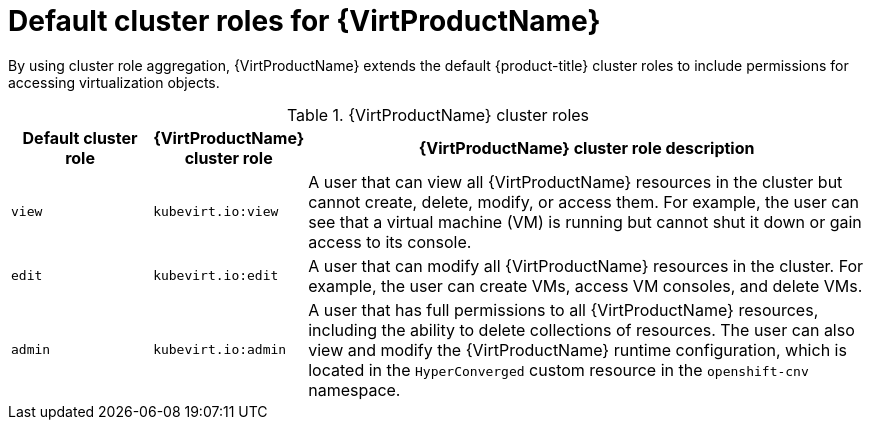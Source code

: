 // Module included in the following assemblies:
//
// * virt/about_virt/virt-security-policies.adoc

:_mod-docs-content-type: REFERENCE
[id="default-cluster-roles-for-virt_{context}"]
= Default cluster roles for {VirtProductName}

By using cluster role aggregation, {VirtProductName} extends the default {product-title} cluster roles to include permissions for accessing virtualization objects.

.{VirtProductName} cluster roles
[cols="1,1,4",options="header"]
|===
|Default cluster role
|{VirtProductName} cluster role
|{VirtProductName} cluster role description

.^| `view`
.^|`kubevirt.io:view`
| A user that can view all {VirtProductName} resources in the cluster but cannot create, delete, modify, or access them. For example, the user can see that a virtual machine (VM) is running but cannot shut it down or gain access to its console.

.^| `edit`
.^|`kubevirt.io:edit`
| A user that can modify all {VirtProductName} resources in the cluster. For example, the user can create VMs, access VM consoles, and delete VMs.

.^| `admin`
.^|`kubevirt.io:admin`
| A user that has full permissions to all {VirtProductName} resources, including the ability to delete collections of resources. The user can also view and modify the {VirtProductName} runtime configuration, which is located in the `HyperConverged` custom resource in the `openshift-cnv` namespace.
|===
